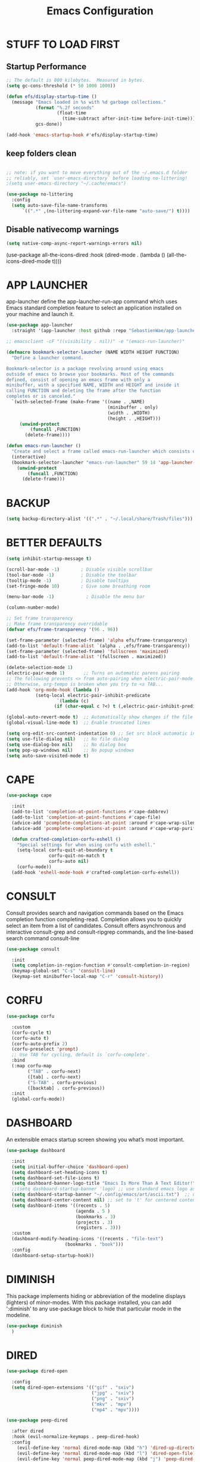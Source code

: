 #+title: Emacs Configuration
#+PROPERTY: header-args:emacs-lisp :tangle ./init.el :mkdirp yes
#+STARTUP: overview

* STUFF TO LOAD FIRST
** Startup Performance

#+begin_src emacs-lisp
;; The default is 800 kilobytes.  Measured in bytes.
(setq gc-cons-threshold (* 50 1000 1000))

(defun efs/display-startup-time ()
  (message "Emacs loaded in %s with %d garbage collections."
           (format "%.2f seconds"
                   (float-time
                     (time-subtract after-init-time before-init-time)))
           gcs-done))

(add-hook 'emacs-startup-hook #'efs/display-startup-time)
#+end_src


#+end_src


** keep folders clean

#+begin_src emacs-lisp

;; note: if you want to move everything out of the ~/.emacs.d folder
;; reliably, set `user-emacs-directory` before loading no-littering!
;(setq user-emacs-directory "~/.cache/emacs")

(use-package no-littering
  :config
  (setq auto-save-file-name-transforms
      `((".*" ,(no-littering-expand-var-file-name "auto-save/") t))))

#+end_src

** Disable nativecomp warnings

#+begin_src emacs-lisp
(setq native-comp-async-report-warnings-errors nil)
#+end_src


(use-package all-the-icons-dired  
  :hook (dired-mode . (lambda () (all-the-icons-dired-mode t))))
#+end_src

* APP LAUNCHER

app-launcher define the app-launcher-run-app command which uses Emacs standard completion feature to select an application installed on your machine and launch it.

#+begin_src emacs-lisp
(use-package app-launcher
  :straight '(app-launcher :host github :repo "SebastienWae/app-launcher"))

;; emacsclient -cF "((visibility . nil))" -e "(emacs-run-launcher)"

(defmacro bookmark-selector-launcher (NAME WIDTH HEIGHT FUNCTION)
  "Define a launcher command.

Bookmark-selector is a package revolving around using emacs
outside of emacs to browse your bookmarks. Most of the commands
defined, consist of opening an emacs frame with only a
minibuffer, with a specified NAME, WIDTH and HEIGHT and inside it
calling FUNCTION and deleting the frame after the function
completes or is canceled."
  `(with-selected-frame (make-frame '((name . ,NAME)
                                      (minibuffer . only)
                                      (width . ,WIDTH)
                                      (height . ,HEIGHT)))
     (unwind-protect
         (funcall ,FUNCTION)
       (delete-frame))))

(defun emacs-run-launcher ()
  "Create and select a frame called emacs-run-launcher which consists only of a minibuffer and has specific dimensions. Runs app-launcher-run-app on that frame, which is an emacs command that prompts you to select an app and open it in a dmenu like behaviour. Delete the frame after that command has exited"
  (interactive)
  (bookmark-selector-launcher "emacs-run-launcher" 59 14 'app-launcher-run-app)
    (unwind-protect
        (funcall ,FUNCTION)
      (delete-frame)))
#+end_src

* BACKUP

#+begin_src emacs-lisp
(setq backup-directory-alist '((".*" . "~/.local/share/Trash/files")))
#+end_src

* BETTER DEFAULTS

#+begin_src emacs-lisp
(setq inhibit-startup-message t)

(scroll-bar-mode -1)        ; Disable visible scrollbar
(tool-bar-mode -1)          ; Disable the toolbar
(tooltip-mode -1)           ; Disable tooltips
(set-fringe-mode 10)        ; Give some breathing room

(menu-bar-mode -1)            ; Disable the menu bar

(column-number-mode)

;; Set frame transparency
;; Make frame transparency overridable
(defvar efs/frame-transparency '(96 . 96))

(set-frame-parameter (selected-frame) 'alpha efs/frame-transparency)
(add-to-list 'default-frame-alist `(alpha . ,efs/frame-transparency))
(set-frame-parameter (selected-frame) 'fullscreen 'maximized)
(add-to-list 'default-frame-alist '(fullscreen . maximized))

(delete-selection-mode 1)
(electric-pair-mode 1)       ;; Turns on automatic parens pairing
;; The following prevents <> from auto-pairing when electric-pair-mode is on.
;; Otherwise, org-tempo is broken when you try to <s TAB...
(add-hook 'org-mode-hook (lambda ()
           (setq-local electric-pair-inhibit-predicate
                   `(lambda (c)
                  (if (char-equal c ?<) t (,electric-pair-inhibit-predicate c))))))

(global-auto-revert-mode t)  ;; Automatically show changes if the file has changed
(global-visual-line-mode t)  ;; Enable truncated lines

(setq org-edit-src-content-indentation 0) ;; Set src block automatic indent to 0 instead of 2.
(setq use-file-dialog nil)   ;; No file dialog
(setq use-dialog-box nil)    ;; No dialog box
(setq pop-up-windows nil)    ;; No popup windows
(setq auto-save-visited-mode t)
#+end_src

* CAPE

#+begin_src emacs-lisp
(use-package cape
  
  :init 
  (add-to-list 'completion-at-point-functions #'cape-dabbrev)
  (add-to-list 'completion-at-point-functions #'cape-file)
  (advice-add 'pcomplete-completions-at-point :around #'cape-wrap-silent)
  (advice-add 'pcomplete-completions-at-point :around #'cape-wrap-purify)
  
  (defun crafted-completion-corfu-eshell ()
    "Special settings for when using corfu with eshell."
    (setq-local corfu-quit-at-boundary t
                corfu-quit-no-match t
                corfu-auto nil)
    (corfu-mode))
  (add-hook 'eshell-mode-hook #'crafted-completion-corfu-eshell))
#+end_src

#+RESULTS:

* CONSULT

Consult provides search and navigation commands based on the Emacs completion function completing-read. Completion allows you to quickly select an item from a list of candidates. Consult offers asynchronous and interactive consult-grep and consult-ripgrep commands, and the line-based search command consult-line

#+begin_src emacs-lisp
(use-package consult
   
  :init
  (setq completion-in-region-function #'consult-completion-in-region)
  (keymap-global-set "C-s" 'consult-line)
  (keymap-set minibuffer-local-map "C-r" 'consult-history))
#+end_src

#+RESULTS:

* CORFU

#+begin_src emacs-lisp
(use-package corfu
  
  :custom
  (corfu-cycle t) 
  (corfu-auto t)
  (corfu-auto-prefix 2)
  (corfu-preselect 'prompt) 
  ;; Use TAB for cycling, default is `corfu-complete'.
  :bind
  (:map corfu-map
        ("TAB" . corfu-next)
        ([tab] . corfu-next)
        ("S-TAB" . corfu-previous)
        ([backtab] . corfu-previous))
  :init
  (global-corfu-mode))
#+end_src

#+RESULTS:
: corfu-previous

* DASHBOARD

An extensible emacs startup screen showing you what’s most important.

#+begin_src emacs-lisp
(use-package dashboard
  
  :init
  (setq initial-buffer-choice 'dashboard-open)
  (setq dashboard-set-heading-icons t)
  (setq dashboard-set-file-icons t)
  (setq dashboard-banner-logo-title "Emacs Is More Than A Text Editor!")
  ;;(setq dashboard-startup-banner 'logo) ;; use standard emacs logo as banner
  (setq dashboard-startup-banner "~/.config/emacs/art/ascii.txt")  ;; use custom image as banner
  (setq dashboard-center-content nil) ;; set to 't' for centered content
  (setq dashboard-items '((recents . 5)
                          (agenda . 5 )
                          (bookmarks . 3)
                          (projects . 3)
                          (registers . 3)))
  :custom
  (dashboard-modify-heading-icons '((recents . "file-text")
				      (bookmarks . "book")))
  :config
  (dashboard-setup-startup-hook))
#+end_src

* DIMINISH

This package implements hiding or abbreviation of the modeline displays (lighters) of minor-modes.  With this package installed, you can add ':diminish' to any use-package block to hide that particular mode in the modeline.

#+begin_src emacs-lisp
(use-package diminish
  )
#+end_src

* DIRED

#+begin_src emacs-lisp
(use-package dired-open
  
  :config
  (setq dired-open-extensions '(("gif" . "sxiv")
                                ("jpg" . "sxiv")
                                ("png" . "sxiv")
                                ("mkv" . "mpv")
                                ("mp4" . "mpv"))))

(use-package peep-dired
  
  :after dired
  :hook (evil-normalize-keymaps . peep-dired-hook)
  :config
    (evil-define-key 'normal dired-mode-map (kbd "h") 'dired-up-directory)
    (evil-define-key 'normal dired-mode-map (kbd "l") 'dired-open-file) ; use dired-find-file instead if not using dired-open package
    (evil-define-key 'normal peep-dired-mode-map (kbd "j") 'peep-dired-next-file)
    (evil-define-key 'normal peep-dired-mode-map (kbd "k") 'peep-dired-prev-file)
)

 (use-package dired-sidebar
  
  :commands (dired-sidebar-toggle-sidebar)
  :init
  (add-hook 'dired-sidebar-mode-hook
            (lambda ()
              (unless (file-remote-p default-directory)
                (auto-revert-mode))))
  :config
  (push 'toggle-window-split dired-sidebar-toggle-hidden-commands)
  (push 'rotate-windows dired-sidebar-toggle-hidden-commands)

  (setq dired-sidebar-subtree-line-prefix " ")
  (setq dired-sidebar-theme 'all-the-icons)
  (setq dired-sidebar-use-term-integration t)
  (setq dired-sidebar-use-custom-font t))

#+end_src

#+RESULTS:
: t

* DIRVISH

#+begin_src emacs-lisp
(use-package dirvish
  
  :init
  (dirvish-override-dired-mode)
  :custom
  (dirvish-quick-access-entries ; It's a custom option, `setq' won't work
   '(("h" "~/"                          "Home")
     ("d" "~/Downloads/"                "Downloads")
     ("m" "/mnt/"                       "Drives")
     ("t" "~/.local/share/Trash/files/" "TrashCan")))
  :config
  ;; (dirvish-peek-mode) ; Preview files in minibuffer
  ;; (dirvish-side-follow-mode) ; similar to `treemacs-follow-mode'
  (setq dirvish-mode-line-format
        '(:left (sort symlink) :right (omit yank index)))
  (setq dirvish-attributes
        '(file-time file-size collapse subtree-state vc-state git-msg))
  (setq delete-by-moving-to-trash t)
  (setq dired-listing-switches
        "-l --almost-all --human-readable --group-directories-first --no-group")
  :bind ; Bind `dirvish|dirvish-side|dirvish-dwim' as you see fit
  (("C-c f" . dirvish-fd)
   :map dirvish-mode-map ; Dirvish inherits `dired-mode-map'
   ("a"   . dirvish-quick-access)
   ("f"   . dirvish-file-info-menu)
   ("y"   . dirvish-yank-menu)
   ("N"   . dirvish-narrow)
   ("^"   . dirvish-history-last)
   ("h"   . dirvish-history-jump) ; remapped `describe-mode'
   ("s"   . dirvish-quicksort)    ; remapped `dired-sort-toggle-or-edit'
   ("v"   . dirvish-vc-menu)      ; remapped `dired-view-file'
   ("TAB" . dirvish-subtree-toggle)
   ("M-f" . dirvish-history-go-forward)
   ("M-b" . dirvish-history-go-backward)
   ("M-l" . dirvish-ls-switches-menu)
   ("M-m" . dirvish-mark-menu)
   ("M-t" . dirvish-layout-toggle)
   ("M-s" . dirvish-setup-menu)
   ("M-e" . dirvish-emerge-menu)
   ("M-j" . dirvish-fd-jump)))
#+end_src

* DRAG-STUFF
[[https://github.com/rejeep/drag-stuff.el][Drag Stuff]] is a minor mode for Emacs that makes it possible to drag stuff (words, region, lines) around in Emacs.  When 'drag-stuff-define-keys' is enabled, then the following keybindings are set: M-up, M-down, M-left, and M-right.

#+begin_src emacs-lisp
(use-package drag-stuff
  
  :init
  (drag-stuff-global-mode 1)
  (drag-stuff-define-keys))
#+end_src

* EGLOT


#+end_src

#+RESULTS:

* EMBARK

Embark makes it easy to choose a command to run based on what is near point, both during a minibuffer completion session (in a way familiar to Helm or Counsel users) and in normal buffers. Bind the command embark-act to a key and it acts like prefix-key for a keymap of actions (commands) relevant to the target around point.

#+begin_src emacs-lisp
(use-package embark
  

  :init

  ;; Optionally replace the key help with a completing-read interface
  (setq prefix-help-command #'embark-prefix-help-command)

  ;; Show the Embark target at point via Eldoc. You may adjust the
  ;; Eldoc strategy, if you want to see the documentation from
  ;; multiple providers. Beware that using this can be a little
  ;; jarring since the message shown in the minibuffer can be more
  ;; than one line, causing the modeline to move up and down:

  ;; (add-hook 'eldoc-documentation-functions #'embark-eldoc-first-target)
  ;; (setq eldoc-documentation-strategy #'eldoc-documentation-compose-eagerly)

  :config

  ;; Hide the mode line of the Embark live/completions buffers
  (add-to-list 'display-buffer-alist
               '("\\`\\*Embark Collect \\(Live\\|Completions\\)\\*"
                 nil
                 (window-parameters (mode-line-format . none)))))

;; Consult users will also want the embark-consult package.
(use-package embark-consult
   ; only need to install it, embark loads it after consult if found
  :hook
  (embark-collect-mode . consult-preview-at-point-mode))

#+end_src

* EVIL
[[https://github.com/emacs-evil/evil][Evil]] is an extensible vi/vim layer for Emacs.  Because...let's face it.  The Vim keybindings are just plain better.

#+begin_src emacs-lisp
(defun efs/evil-hook ()
  (dolist (mode '(custom-mode
                  eshell-mode
                  git-rebase-mode
                  sauron-mode
                  term-mode))
    (add-to-list 'evil-emacs-state-modes mode)))

;; Expands to: (elpaca evil (use-package evil :demand t))
(use-package evil
    
    :init      ;; tweak evil's configuration before loading it
    (setq evil-want-integration t  ;; This is optional since it's already set to t by default.
          evil-want-keybinding nil
          evil-vsplit-window-right t
          evil-split-window-below t
          evil-undo-system 'undo-redo)  ;; Adds vim-like C-r redo functionality
    :config
    (add-hook 'evil-mode-hook 'efs/evil-hook)
    (evil-mode 1))

(use-package evil-collection
  
  :after evil
  :config
  ;; Do not uncomment this unless you want to specify each and every mode
  ;; that evil-collection should works with.  The following line is here
  ;; for documentation purposes in case you need it.
  ;; (setq evil-collection-mode-list '(calendar dashboard dired ediff info magit ibuffer))
  (add-to-list 'evil-collection-mode-list 'help) ;; evilify help mode
  (evil-collection-init))

;; Using RETURN to follow links in Org/Evil
;; Unmap keys in 'evil-maps if not done, (setq org-return-follows-link t) will not work
(with-eval-after-load 'evil-maps
  (define-key evil-motion-state-map (kbd "SPC") nil)
  (define-key evil-motion-state-map (kbd "RET") nil)
  (define-key evil-motion-state-map (kbd "TAB") nil))
;; Setting RETURN key in org-mode to follow links
  (setq org-return-follows-link  t)

#+end_src

* FONTS
Defining the various fonts that Emacs will use.

** Setting the Font Face

#+begin_src emacs-lisp
  (defun efs/set-font-faces ()
    (message "Setting faces!")
    (set-face-attribute 'default nil :font "JetBrainsMono Nerd Font" :height 135)

    ;; Set the fixed pitch face
    (set-face-attribute 'fixed-pitch nil :font "JetBrainsMono Nerd Font" :height 135)

    ;; Set the variable pitch face
    (set-face-attribute 'variable-pitch nil :font "JetBrainsMono Nerd Font" :height 135 :weight 'regular))

  (if (daemonp)
      (add-hook 'after-make-frame-functions
                (lambda (frame)
                  (setq doom-modeline-icon t)
                  (with-selected-frame frame
                    (efs/set-font-faces))))
    (efs/set-font-faces))

#+end_src

** Zooming In/Out

You can use the bindings CTRL plus =/- for zooming in/out.  You can also use CTRL plus the mouse wheel for zooming in/out.

#+begin_src emacs-lisp
(global-set-key (kbd "C-=") 'text-scale-increase)
(global-set-key (kbd "C--") 'text-scale-decrease)
(global-set-key (kbd "<C-wheel-up>") 'text-scale-increase)
(global-set-key (kbd "<C-wheel-down>") 'text-scale-decrease)
#+end_src

* FLYCHECK
Install =luacheck= from your Linux distro's repositories for flycheck to work correctly with lua files.  Install =python-pylint= for flycheck to work with python files.  Haskell works with flycheck as long as =haskell-ghc= or =haskell-stack-ghc= is installed.  For more information on language support for flycheck, [[https://www.flycheck.org/en/latest/languages.html][read this]].

#+begin_src emacs-lisp
(use-package flycheck
  
  :defer t
  :diminish
  :init (global-flycheck-mode))

#+end_src

* GENERAL KEYBINDINGS
** General

#+begin_src emacs-lisp
;; Make ESC quit prompts
(global-set-key (kbd "<escape>") 'keyboard-escape-quit)

(use-package general
  
  :config
  (general-evil-setup)

  ;; set up 'SPC' as the global leader key
  (general-create-definer efs/leader-keys
    :states '(normal insert visual emacs)
    :keymaps 'override
    :prefix "SPC" ;; set leader
    :global-prefix "M-SPC") ;; access leader in insert mode
#+end_src

** Basic Stuff

#+begin_src emacs-lisp
(efs/leader-keys
 "SPC" '(execute-extended-command :wk "M-x")
 "f f" '(find-file :wk "find file")
  "=" '(perspective-map :wk "perspective") ;; lists all the perspective keybindings
 "/" '(comment-line :wk "comment lines")
 "u" '(universal-argument :wk "universal argument"))
#+end_src

** Bookmarks/Buffers

#+begin_src emacs-lisp
(efs/leader-keys
 "b" '(:ignore t :wk "Bookmarks/Buffers")
 "b b" '(switch-to-buffer :wk "Switch to buffer")
 "b c" '(clone-indirect-buffer :wk "Create indirect buffer copy in a split")
 "b C" '(clone-indirect-buffer-other-window :wk "Clone indirect buffer in new window")
 "b d" '(bookmark-delete :wk "Delete bookmark")
 "b i" '(ibuffer :wk "Ibuffer")
 "b k" '(kill-current-buffer :wk "Kill current buffer")
 "b K" '(kill-some-buffers :wk "Kill multiple buffers")
 "b l" '(list-bookmarks :wk "List bookmarks")
 "b m" '(bookmark-set :wk "Set bookmark")
 "b n" '(next-buffer :wk "Next buffer")
 "b p" '(previous-buffer :wk "Previous buffer")
 "b r" '(revert-buffer :wk "Reload buffer")
 "b R" '(rename-buffer :wk "Rename buffer")
 "b s" '(basic-save-buffer :wk "Save buffer")
 "b S" '(save-some-buffers :wk "Save multiple buffers")
 "b w" '(bookmark-save :wk "Save current bookmarks to bookmark file"))
#+end_src

** Dired

#+begin_src emacs-lisp
(efs/leader-keys
 "d" '(:ignore t :wk "Dired")
 "d e" '(dirvish-side :wk "Toggle dired sidebar")
 "d d" '(dired :wk "Open dired")
 "d f" '(wdired-finish-edit :wk "Writable dired finish edit")
 "d j" '(dired-jump :wk "Dired jump to current")
 "d n" '(neotree-dir :wk "Open directory in neotree")
 "d p" '(peep-dired :wk "Peep-dired")
 "d w" '(wdired-change-to-wdired-mode :wk "Writable dired"))
#+end_src

** Ediff/Eshell/Eval

#+begin_src emacs-lisp
(efs/leader-keys
 "e" '(:ignore t :wk "Ediff/Eshell/Eval/EWW")
 "e b" '(eval-buffer :wk "Evaluate elisp in buffer")
 "e d" '(eval-defun :wk "Evaluate defun containing or after point")
 "e e" '(eval-expression :wk "Evaluate and elisp expression")
 "e f" '(ediff-files :wk "Run ediff on a pair of files")
 "e F" '(ediff-files3 :wk "Run ediff on three files")
 "e h" '(counsel-esh-history :which-key "Eshell history")
 "e l" '(eval-last-sexp :wk "Evaluate elisp expression before point")
 "e r" '(eval-region :wk "Evaluate elisp in region")
 "e R" '(eww-reload :which-key "Reload current page in EWW")
 "e s" '(eshell :which-key "Eshell"))
#+end_src

** Files

#+begin_src emacs-lisp
(efs/leader-keys
 "f" '(:ignore t :wk "Files")
 "f c" '((lambda () (interactive)
           (find-file "~/.config/emacs/config.org"))
         :wk "Open emacs config.org")
 "f p" '((lambda () (interactive)
           (dired "~/.config/emacs/"))
         :wk "Open user-emacs-directory in dired")
 "f d" '(find-grep-dired :wk "Search for string in files in DIR")
 "f g" '(counsel-grep-or-swiper :wk "Search for string current file")
 "f i" '((lambda () (interactive)
           (find-file "~/.config/emacs/init.el"))
         :wk "Open emacs init.el")
 "f j" '(counsel-file-jump :wk "Jump to a file below current directory")
 "f l" '(counsel-locate :wk "Locate a file")
 "f r" '(counsel-recentf :wk "Find recent files")
 "f u" '(sudo-edit-find-file :wk "Sudo find file")
 "f U" '(sudo-edit :wk "Sudo edit file"))
#+end_src

** Help

#+begin_src emacs-lisp
(efs/leader-keys
 "h" '(:ignore t :wk "Help")
 "h a" '(counsel-apropos :wk "Apropos")
 "h b" '(describe-bindings :wk "Describe bindings")
 "h c" '(describe-char :wk "Describe character under cursor")
 "h d" '(:ignore t :wk "Emacs documentation")
 "h d a" '(about-emacs :wk "About Emacs")
 "h d d" '(view-emacs-debugging :wk "View Emacs debugging")
 "h d f" '(view-emacs-FAQ :wk "View Emacs FAQ")
 "h d m" '(info-emacs-manual :wk "The Emacs manual")
 "h d n" '(view-emacs-news :wk "View Emacs news")
 "h d o" '(describe-distribution :wk "How to obtain Emacs")
 "h d p" '(view-emacs-problems :wk "View Emacs problems")
 "h d t" '(view-emacs-todo :wk "View Emacs todo")
 "h d w" '(describe-no-warranty :wk "Describe no warranty")
 "h e" '(view-echo-area-messages :wk "View echo area messages")
 "h f" '(describe-function :wk "Describe function")
 "h F" '(describe-face :wk "Describe face")
 "h g" '(describe-gnu-project :wk "Describe GNU Project")
 "h i" '(info :wk "Info")
 "h I" '(describe-input-method :wk "Describe input method")
 "h k" '(describe-key :wk "Describe key")
 "h l" '(view-lossage :wk "Display recent keystrokes and the commands run")
 "h L" '(describe-language-environment :wk "Describe language environment")
 "h m" '(describe-mode :wk "Describe mode")
 "h r" '(:ignore t :wk "Reload")
 "h r r" '((lambda () (interactive)
             (load-file "~/.config/emacs/init.el"))
           :wk "Reload emacs config")
 "h t" '(load-theme :wk "Load theme")
 "h v" '(describe-variable :wk "Describe variable")
 "h w" '(where-is :wk "Prints keybinding for command if set")
 "h x" '(describe-command :wk "Display full documentation for command"))
#+end_src

** Org

#+begin_src emacs-lisp
(efs/leader-keys
 "m" '(:ignore t :wk "Org")
 "m a" '(org-agenda :wk "Org agenda")
 "m e" '(org-export-dispatch :wk "Org export dispatch")
 "m i" '(org-toggle-item :wk "Org toggle item")
 "m t" '(org-todo :wk "Org todo")
 "m b" '(org-babel-tangle :wk "Org babel tangle")
 "m T" '(org-todo-list :wk "Org todo list"))

(efs/leader-keys
 "m d" '(:ignore t :wk "Date/deadline")
 "m d t" '(org-time-stamp :wk "Org time stamp"))
#+end_src

** Open

#+begin_src emacs-lisp
(efs/leader-keys
 "o" '(:ignore t :wk "Open")
 "o d" '(dashboard-open :wk "Dashboard")
 "o f" '(make-frame :wk "Open buffer in new frame")
 "o F" '(select-frame-by-name :wk "Select frame by name"))
#+end_src

** Projectile

#+begin_src emacs-lisp
;; projectile-command-map already has a ton of bindings
;; set for us, so no need to specify each individually.
(efs/leader-keys
 "p" '(projectile-command-map :wk "Projectile"))
#+end_src

** Search

#+begin_src emacs-lisp
(efs/leader-keys
 "s" '(:ignore t :wk "Search")
 "s d" '(dictionary-search :wk "Search dictionary")
 "s m" '(man :wk "Man pages")
 "s o" '(pdf-occur :wk "Pdf search lines matching STRING")
 "s t" '(tldr :wk "Lookup TLDR docs for a command")
 "s w" '(woman :wk "Similar to man but doesn't require man"))
#+end_src

** Toggle

#+begin_src emacs-lisp
(efs/leader-keys
 "t" '(:ignore t :wk "Toggle")
 "t e" '(eshell-toggle :wk "Toggle eshell")
 "t f" '(flycheck-mode :wk "Toggle flycheck")
 "t l" '(display-line-numbers-mode :wk "Toggle line numbers")
 "t n" '(neotree-toggle :wk "Toggle neotree file viewer")
 "t o" '(org-mode :wk "Toggle org mode")
 "t r" '(rainbow-mode :wk "Toggle rainbow mode")
 "t t" '(visual-line-mode :wk "Toggle truncated lines")
 "t v" '(vterm-toggle :wk "Toggle vterm"))
#+end_src

** Windows/Words

#+begin_src emacs-lisp
(efs/leader-keys
 "w" '(:ignore t :wk "Windows/Words")
 ;; Window splits
 "w c" '(evil-window-delete :wk "Close window")
 "w n" '(evil-window-new :wk "New window")
 "w s" '(evil-window-split :wk "Horizontal split window")
 "w v" '(evil-window-vsplit :wk "Vertical split window")
 ;; Window motions
 "w h" '(evil-window-left :wk "Window left")
 "w j" '(evil-window-down :wk "Window down")
 "w k" '(evil-window-up :wk "Window up")
 "w l" '(evil-window-right :wk "Window right")
 "w w" '(evil-window-next :wk "Goto next window")
 ;; Move Windows
 "w H" '(buf-move-left :wk "Buffer move left")
 "w J" '(buf-move-down :wk "Buffer move down")
 "w K" '(buf-move-up :wk "Buffer move up")
 "w L" '(buf-move-right :wk "Buffer move right")
 ;; Words
 "w d" '(downcase-word :wk "Downcase word")
 "w u" '(upcase-word :wk "Upcase word")
 "w =" '(count-words :wk "Count words/lines for buffer"))
)
#+end_src

* GIT PROGRAMS
** Git Time Machine
[[https://github.com/emacsmirror/git-timemachine][git-timemachine]] is a program that allows you to move backwards and forwards through a file's commits.  'SPC g t' will open the time machine on a file if it is in a git repo.  Then, while in normal mode, you can use 'CTRL-j' and 'CTRL-k' to move backwards and forwards through the commits.


#+begin_src emacs-lisp
(use-package git-timemachine
  
  :after git-timemachine
  :hook (evil-normalize-keymaps . git-timemachine-hook)
  :config
    (evil-define-key 'normal git-timemachine-mode-map (kbd "C-j") 'git-timemachine-show-previous-revision)
    (evil-define-key 'normal git-timemachine-mode-map (kbd "C-k") 'git-timemachine-show-next-revision)
)
#+end_src

** Magit
[[https://magit.vc/manual/][Magit]] is a full-featured git client for Emacs.

#+begin_src emacs-lisp
(use-package magit
  )
#+end_src

* HIGHLIGHT
Adding highlights to TODO and related words.

#+begin_src emacs-lisp
(use-package hl-todo
  
  :hook ((org-mode . hl-todo-mode)
         (prog-mode . hl-todo-mode))
  :config
  (setq hl-todo-highlight-punctuation ":"
        hl-todo-keyword-faces
        `(("TODO"       warning bold)
          ("FIXME"      error bold)
          ("HACK"       font-lock-constant-face bold)
          ("REVIEW"     font-lock-keyword-face bold)
          ("NOTE"       success bold)
          ("DEPRECATED" font-lock-doc-face bold))))
#+end_src

* INDENT

#+begin_src emacs-lisp
(use-package aggressive-indent
  
  :hook ((nix-mode . aggressive-indent-mode)
	 (python-mode . aggressive-indent-mode)))
#+end_src

#+RESULTS:
| aggressive-indent-mode | evil-collection-python-set-evil-shift-width | doom-modeline-env-setup-python |

* JUPYTER

#+begin_src emacs-lisp
(use-package jupyter
  )

(use-package ob-async
  )

(with-eval-after-load 'jupyter
  (setq ob-async-no-async-languages-alist '("jupyter-python" "jupyter-julia"))
(setq org-babel-default-header-args:jupyter-python
      '((:results . "both")
	;; This seems to lead to buffer specific sessions!
	(:session . (lambda () (buffer-file-name)))
	(:pandoc . "t")
	(:exports . "both")
	(:cache .   "no")
	(:noweb . "no")
	(:hlines . "no")
	(:tangle . "no")
	(:eval . "never-export")))

(defalias 'org-babel-execute:ipython 'org-babel-execute:jupyter-python)
(setq org-babel-default-header-args:ipython org-babel-default-header-args:jupyter-python))


#+end_src

#+RESULTS:
: ((:results . both) (:session lambda nil (buffer-file-name)) (:kernel . python3) (:pandoc . t) (:exports . both) (:cache . no) (:noweb . no) (:hlines . no) (:tangle . no) (:eval . never-export))

* LINE NUMBERS

#+begin_src emacs-lisp
(global-display-line-numbers-mode -1)

(setq-default display-line-numbers-grow-only t
              display-line-numbers-width 2)

;; Enable line numbers for some modes
(dolist (mode '(prog-mode-hook
                conf-mode-hook))
  (add-hook mode (lambda () (display-line-numbers-mode t))))
#+end_src

* MARKDOWN

#+begin_src emacs-lisp
(use-package markdown-mode
  
  :mode ("README\\.md\\'" . gfm-mode)
  :init (setq markdown-command "multimarkdown"))
#+end_src

* MARGINALIA

#+begin_src emacs-lisp
(use-package marginalia
  :after vertico
  
  :custom
  (marginalia-annotators '(marginalia-annotators-heavy marginalia-annotators-light nil))
  :init
  (marginalia-mode 1))

(straight-use-package 'nerd-icons-completion)
#+end_src

#+RESULTS:
: t

* MODELINE
The modeline is the bottom status bar that appears in Emacs windows.  While you can create your own custom modeline, why go to the trouble when Doom Emacs already has a nice modeline package available.  For more information on what is available to configure in the Doom modeline, check out: [[https://github.com/seagle0128/doom-modeline][Doom Modeline]]

#+begin_src emacs-lisp
(use-package doom-modeline
  
  :init (doom-modeline-mode 1)
  :config
  (setq doom-modeline-height 35      ;; sets modeline height
        doom-modeline-bar-width 5    ;; sets right bar width
        doom-modeline-persp-name t   ;; adds perspective name to modeline
        doom-modeline-persp-icon t)) ;; adds folder icon next to persp name

#+end_src

* NIX

#+begin_src emacs-lisp
(use-package nix-mode
  
  :mode "\\.nix\\'")
#+end_src

* ORDERLESS

#+begin_src emacs-lisp
(use-package orderless
  
  :custom
  (completion-styles '(orderless basic))
  (completion-category-defaults nil)
  (completion-category-overrides
   '((file (styles partial-completion)))))
#+end_src

* ORG
** fonts

#+begin_src emacs-lisp
(defun efs/org-font-setup ()
  ;; Replace list hyphen with dot
  (font-lock-add-keywords 'org-mode
                          '(("^ *\\([-]\\) "
                             (0 (prog1 () (compose-region (match-beginning 1) (match-end 1) "•"))))))

  ;; Set faces for heading levels
  (dolist (face '((org-level-1 . 1.2)
                  (org-level-2 . 1.1)
                  (org-level-3 . 1.05)
                  (org-level-4 . 1.0)
                  (org-level-5 . 1.1)
                  (org-level-6 . 1.1)
                  (org-level-7 . 1.1)
                  (org-level-8 . 1.1)))
    (set-face-attribute (car face) nil :font "JetBrainsMono Nerd Font" :weight 'regular :height (cdr face)))

  ;; Ensure that anything that should be fixed-pitch in Org files appears that way
  (set-face-attribute 'org-block nil    :foreground nil :inherit 'fixed-pitch)
  (set-face-attribute 'org-table nil    :inherit 'fixed-pitch)
  (set-face-attribute 'org-formula nil  :inherit 'fixed-pitch)
  (set-face-attribute 'org-code nil     :inherit '(shadow fixed-pitch))
  (set-face-attribute 'org-table nil    :inherit '(shadow fixed-pitch))
  (set-face-attribute 'org-verbatim nil :inherit '(shadow fixed-pitch))
  (set-face-attribute 'org-special-keyword nil :inherit '(font-lock-comment-face fixed-pitch))
  (set-face-attribute 'org-meta-line nil :inherit '(font-lock-comment-face fixed-pitch))
  (set-face-attribute 'org-checkbox nil  :inherit 'fixed-pitch)
  (set-face-attribute 'line-number nil :inherit 'fixed-pitch)
  (set-face-attribute 'line-number-current-line nil :inherit 'fixed-pitch))
#+end_src

** setup

#+begin_src emacs-lisp
(use-package org
  :commands (org-capture org-agenda)
  :config
  (setq org-ellipsis " ▾")
  (setq org-agenda-start-with-log-mode t)
  (setq org-log-done 'time)
  (setq org-log-into-drawer t)
  (require 'org-habit)
  (add-to-list 'org-modules 'org-habit)
  (setq org-habit-graph-column 60)
    (setq org-todo-keywords
      '((sequence "TODO(t)" "NEXT(n)" "|" "DONE(d!)")
        (sequence "BACKLOG(b)" "PLAN(p)" "READY(r)" "ACTIVE(a)" "REVIEW(v)" "WAIT(w@/!)" "HOLD(h)" "|" "COMPLETED(c)" "CANC(k@)")))

    (setq org-refile-targets
      '(("Archive.org" :maxlevel . 1)
        ("Tasks.org" :maxlevel . 1)))

    ;; Save Org buffers after refiling!
    (advice-add 'org-refile :after 'org-save-all-org-buffers)
    (setq org-tag-alist
      '((:startgroup)
         ; Put mutually exclusive tags here
         (:endgroup)
         ("@errand" . ?E)
         ("@home" . ?H)
         ("@work" . ?W)
         ("agenda" . ?a)
         ("planning" . ?p)
         ("publish" . ?P)
         ("batch" . ?b)
         ("note" . ?n)
         ("idea" . ?i)))

    ;; Configure custom agenda views
    (setq org-agenda-custom-commands
     '(("d" "Dashboard"
       ((agenda "" ((org-deadline-warning-days 7)))
        (todo "NEXT"
          ((org-agenda-overriding-header "Next Tasks")))
        (tags-todo "agenda/ACTIVE" ((org-agenda-overriding-header "Active Projects")))))

      ("n" "Next Tasks"
       ((todo "NEXT"
          ((org-agenda-overriding-header "Next Tasks")))))

      ("W" "Work Tasks" tags-todo "+work-email")

      ;; Low-effort next actions
      ("e" tags-todo "+TODO=\"NEXT\"+Effort<15&+Effort>0"
       ((org-agenda-overriding-header "Low Effort Tasks")
        (org-agenda-max-todos 20)
        (org-agenda-files org-agenda-files)))

      ("w" "Workflow Status"
       ((todo "WAIT"
              ((org-agenda-overriding-header "Waiting on External")
               (org-agenda-files org-agenda-files)))
        (todo "REVIEW"
              ((org-agenda-overriding-header "In Review")
               (org-agenda-files org-agenda-files)))
        (todo "PLAN"
              ((org-agenda-overriding-header "In Planning")
               (org-agenda-todo-list-sublevels nil)
               (org-agenda-files org-agenda-files)))
        (todo "BACKLOG"
              ((org-agenda-overriding-header "Project Backlog")
               (org-agenda-todo-list-sublevels nil)
               (org-agenda-files org-agenda-files)))
        (todo "READY"
              ((org-agenda-overriding-header "Ready for Work")
               (org-agenda-files org-agenda-files)))
        (todo "ACTIVE"
              ((org-agenda-overriding-header "Active Projects")
               (org-agenda-files org-agenda-files)))
        (todo "COMPLETED"
              ((org-agenda-overriding-header "Completed Projects")
               (org-agenda-files org-agenda-files)))
        (todo "CANC"
              ((org-agenda-overriding-header "Cancelled Projects")
               (org-agenda-files org-agenda-files)))))))

    (setq org-capture-templates
      `(("t" "Tasks / Projects")
        ("tt" "Task" entry (file+olp "~/org/Tasks.org" "Inbox")
             "* TODO %?\n  %U\n  %a\n  %i" :empty-lines 1)

        ("j" "Journal Entries")
        ("jj" "Journal" entry
             (file+olp+datetree "~/org/Journal.org")
             "\n* %<%I:%M %p> - Journal :journal:\n\n%?\n\n"
             ;; ,(dw/read-file-as-string "~/Notes/Templates/Daily.org")
             :clock-in :clock-resume
             :empty-lines 1)
        ("jm" "Meeting" entry
             (file+olp+datetree "~/org/Journal.org")
             "* %<%I:%M %p> - %a :meetings:\n\n%?\n\n"
             :clock-in :clock-resume
             :empty-lines 1)

        ("w" "Workflows")
        ("we" "Checking Email" entry (file+olp+datetree "~/org/Journal.org")
             "* Checking Email :email:\n\n%?" :clock-in :clock-resume :empty-lines 1)

        ("m" "Metrics Capture")
        ("mw" "Weight" table-line (file+headline "~/org/Metrics.org" "Weight")
         "| %U | %^{Weight} | %^{Notes} |" :kill-buffer t)))

    (define-key global-map (kbd "C-c j")
      (lambda () (interactive) (org-capture nil "jj")))

    (efs/org-font-setup)

)

#+end_src

** org-bullets

#+begin_src emacs-lisp
(use-package org-bullets
  
  :hook (org-mode . org-bullets-mode)
  :custom
  (org-bullets-bullet-list '("◉" "○" "●" "○" "●" "○" "●")))
#+end_src

** org-babel

#+begin_src emacs-lisp
(setq org-confirm-babel-evaluate nil
      org-confirm-elisp-link-function nil
      org-link-shell-confirm-function nil)

(with-eval-after-load 'org
  (org-babel-do-load-languages
      'org-babel-load-languages
      '((emacs-lisp . t)
      (python . t)
      (shell . t)
      (org . t)
      (jupyter . t)
      (latex . t)
      (sqlite . t)))

  (push '("conf-unix" . conf-unix) org-src-lang-modes))

#+end_src

** org-tempo

#+begin_src emacs-lisp
(with-eval-after-load 'org
  ;; This is needed as of Org 9.2
  (require 'org-tempo)

  (add-to-list 'org-structure-template-alist '("sh" . "src shell"))
  (add-to-list 'org-structure-template-alist '("el" . "src emacs-lisp"))
  (add-to-list 'org-structure-template-alist '("py" . "src jupyter-python")))
#+end_src

#+RESULTS:
: ((py . src jupyter-python) (py . src python) (el . src emacs-lisp) (sh . src shell) (a . export ascii) (c . center) (C . comment) (e . example) (E . export) (h . export html) (l . export latex) (q . quote) (s . src) (v . verse))

** auto-tangle

#+begin_src emacs-lisp
;; Automatically tangle our Emacs.org config file when we save it
(defun efs/org-babel-tangle-config ()
  (when (string-equal (file-name-directory (buffer-file-name))
                      (expand-file-name user-emacs-directory))
    ;; Dynamic scoping to the rescue
    (let ((org-confirm-babel-evaluate nil))
      (org-babel-tangle))))

(add-hook 'org-mode-hook (lambda () (add-hook 'after-save-hook #'efs/org-babel-tangle-config)))
#+end_src

** misc

#+begin_src emacs-lisp
(setq org-src-preserve-indentation t)
(setq org-src-fontify-natively t)
(setq org-src-tab-acts-natively t)
#+end_src

* PDFs
[[https://github.com/vedang/pdf-tools][pdf-tools]] is a replacement of DocView for viewing PDF files inside Emacs.  It uses the =poppler= library, which also means that 'pdf-tools' can by used to modify PDFs.  I use to disable 'display-line-numbers-mode' in 'pdf-view-mode' because line numbers crash it.

#+begin_src emacs-lisp
(use-package pdf-tools
  
  :defer t
  :commands (pdf-loader-install)
  :mode "\\.pdf\\'"
  :bind (:map pdf-view-mode-map
              ("j" . pdf-view-next-line-or-next-page)
              ("k" . pdf-view-previous-line-or-previous-page)
              ("C-=" . pdf-view-enlarge)
              ("C--" . pdf-view-shrink))
  :init (pdf-loader-install)
  :config (add-to-list 'revert-without-query ".pdf"))

(add-hook 'pdf-view-mode-hook #'(lambda () (interactive) (display-line-numbers-mode -1)))
#+end_src

* PROJECTILE
[[https://github.com/bbatsov/projectile][Projectile]] is a project interaction library for Emacs.  It should be noted that many projectile commands do not work if you have set "fish" as the "shell-file-name" for Emacs.  I had initially set "fish" as the "shell-file-name" in the Vterm section of this config, but oddly enough I changed it to "bin/sh" and projectile now works as expected, and Vterm still uses "fish" because my default user "sh" on my Linux system is "fish".

#+begin_src emacs-lisp
(use-package projectile
  
  :config
  (projectile-mode 1))
#+end_src

* PYTHON

#+begin_src emacs-lisp
(use-package elpy
  )
#+end_src

#+RESULTS:

* RAINBOW DELIMITERS
Adding rainbow coloring to parentheses.

#+begin_src emacs-lisp
(use-package rainbow-delimiters
  
  :hook ((emacs-lisp-mode . rainbow-delimiters-mode)
         (clojure-mode . rainbow-delimiters-mode)))

#+end_src

* RAINBOW

Display the actual color as a background for any hex color value (ex. #ffffff).  The code block below enables rainbow-mode in all programming modes (prog-mode) as well as org-mode, which is why rainbow works in this document.

#+begin_src emacs-lisp
(use-package rainbow-mode
  
  :diminish
  :hook org-mode prog-mode)
#+end_src

* SAVEHIST

#+begin_src emacs-lisp
(use-package savehist
  
  :init
  (savehist-mode))
#+end_src

* TERMINALS
** Vterm
Vterm is a terminal emulator within Emacs.  The 'shell-file-name' setting sets the shell to be used in M-x shell, M-x term, M-x ansi-term and M-x vterm.  By default, the shell is set to 'fish' but could change it to 'bash' or 'zsh' if you prefer.

#+begin_src emacs-lisp
(use-package vterm
  
  :config
  (setq shell-file-name "/usr/bin/zsh"
        vterm-max-scrollback 5000))
#+end_src

** Vterm-Toggle
[[https://github.com/jixiuf/vterm-toggle][vterm-toggle]] toggles between the vterm buffer and whatever buffer you are editing.

#+begin_src emacs-lisp
(use-package vterm-toggle
  
  :after vterm
  :config
  ;; When running programs in Vterm and in 'normal' mode, make sure that ESC
  ;; kills the program as it would in most standard terminal programs.
  (evil-define-key 'normal vterm-mode-map (kbd "<escape>") 'vterm--self-insert)
  (setq vterm-toggle-fullscreen-p nil)
  (setq vterm-toggle-scope 'project)
  (add-to-list 'display-buffer-alist
               '((lambda (buffer-or-name _)
                     (let ((buffer (get-buffer buffer-or-name)))
                       (with-current-buffer buffer
                         (or (equal major-mode 'vterm-mode)
                             (string-prefix-p vterm-buffer-name (buffer-name buffer))))))
                  (display-buffer-reuse-window display-buffer-at-bottom)
                  ;;(display-buffer-reuse-window display-buffer-in-direction)
                  ;;display-buffer-in-direction/direction/dedicated is added in emacs27
                  ;;(direction . bottom)
                  ;;(dedicated . t) ;dedicated is supported in emacs27
                  (reusable-frames . visible)
                  (window-height . 0.4))))
#+end_src

* THEME

#+begin_src emacs-lisp
(use-package catppuccin-theme
  )
(load-theme 'catppuccin :no-confirm)
(catppuccin-set-color 'base "#1E1E2E") ;; change base to #000000 for the currently active flavor
(catppuccin-set-color 'crust "#11111B" 'mocha) ;; change crust to #222222 for frappe
(catppuccin-reload)
#+end_src

* TYPESCRIPT

#+begin_src emacs-lisp
(use-package tide
  
  :after (company flycheck)
  :hook ((typescript-ts-mode . tide-setup)
         (tsx-ts-mode . tide-setup)
         (typescript-ts-mode . tide-hl-identifier-mode)
         (before-save . tide-format-before-save)))
#+end_src

#+RESULTS:

* VERTICO

#+begin_src emacs-lisp
(use-package vertico
  
  :bind (:map vertico-map
         ("C-j" . vertico-next)
         ("C-k" . vertico-previous)
         ("C-f" . vertico-exit)
         :map minibuffer-local-map
         ("M-h" . backward-kill-word))
  :custom
  (vertico-cycle t)
  :init
  (vertico-mode))
#+end_src

* WHICH-KEY

#+begin_src emacs-lisp
(use-package which-key
  
  :init
  (which-key-mode 1)
  :diminish
  :config
  (setq which-key-side-window-location 'bottom
    which-key-sort-order #'which-key-key-order-alpha
    which-key-allow-imprecise-window-fit nil
    which-key-sort-uppercase-first nil
    which-key-add-column-padding 1
    which-key-max-display-columns nil
    which-key-min-display-lines 6
    which-key-side-window-slot -10
    which-key-side-window-max-height 0.25
    which-key-idle-delay 0.8
    which-key-max-description-length 25
    which-key-allow-imprecise-window-fit nil
    which-key-separator " → " ))
#+end_src

* Runtime Performance

Dial the GC threshold back down so that garbage collection happens more frequently but in less time.

#+begin_src emacs-lisp
;; Make gc pauses faster by decreasing the threshold.
(setq gc-cons-threshold (* 2 1000 1000))
#+end_src
